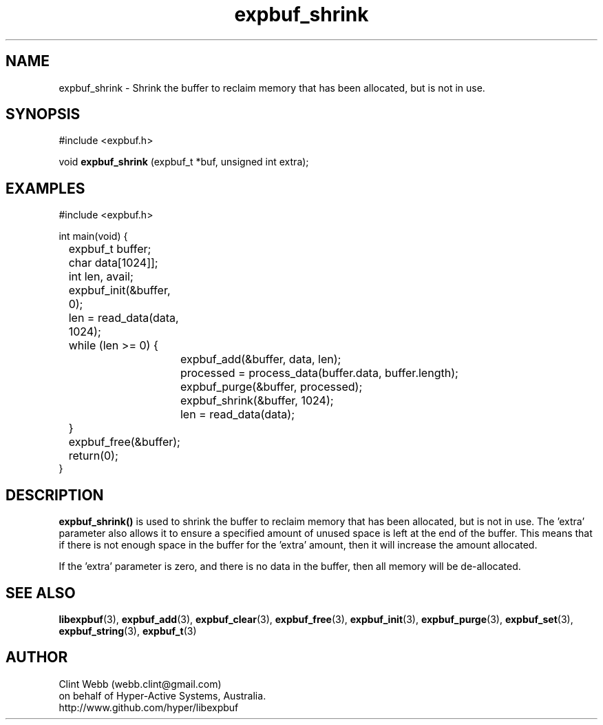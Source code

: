 .\" man page for libexpbuf
.\" Contact dev@hyper-active.com.au to correct errors or omissions. 
.TH expbuf_shrink 3 "1 March 2011" "1.04" "libexpbuf - Library for a simple Expanding Buffer."
.SH NAME
expbuf_shrink \- Shrink the buffer to reclaim memory that has been allocated, but is not in use.
.SH SYNOPSIS
#include <expbuf.h>
.sp
void 
.B expbuf_shrink
(expbuf_t *buf, unsigned int extra);
.br
.SH EXAMPLES
.nf
#include <expbuf.h>

int main(void) {
	expbuf_t buffer;
	char data[1024]];
	int len, avail;

	expbuf_init(&buffer, 0);
	len = read_data(data, 1024);
	while (len >= 0) {
		expbuf_add(&buffer, data, len);
		processed = process_data(buffer.data, buffer.length);
		expbuf_purge(&buffer, processed);
		expbuf_shrink(&buffer, 1024);
		len = read_data(data);
	}
	expbuf_free(&buffer);
	return(0);
}
.fi
.SH DESCRIPTION
.B expbuf_shrink()
is used to shrink the buffer to reclaim memory that has been allocated, but is not in use.   The 'extra' parameter also allows it to ensure a specified amount of unused space is left at the end of the buffer.  This means that if there is not enough space in the buffer for the 'extra' amount, then it will increase the amount allocated.
.sp
If the 'extra' parameter is zero, and there is no data in the buffer, then all memory will be de-allocated.
.SH SEE ALSO
.BR libexpbuf (3),
.BR expbuf_add (3),
.BR expbuf_clear (3),
.BR expbuf_free (3),
.BR expbuf_init (3),
.BR expbuf_purge (3),
.BR expbuf_set (3),
.BR expbuf_string (3),
.BR expbuf_t (3)
.SH AUTHOR
.nf
Clint Webb (webb.clint@gmail.com)
on behalf of Hyper-Active Systems, Australia.
.br
http://www.github.com/hyper/libexpbuf
.fi
